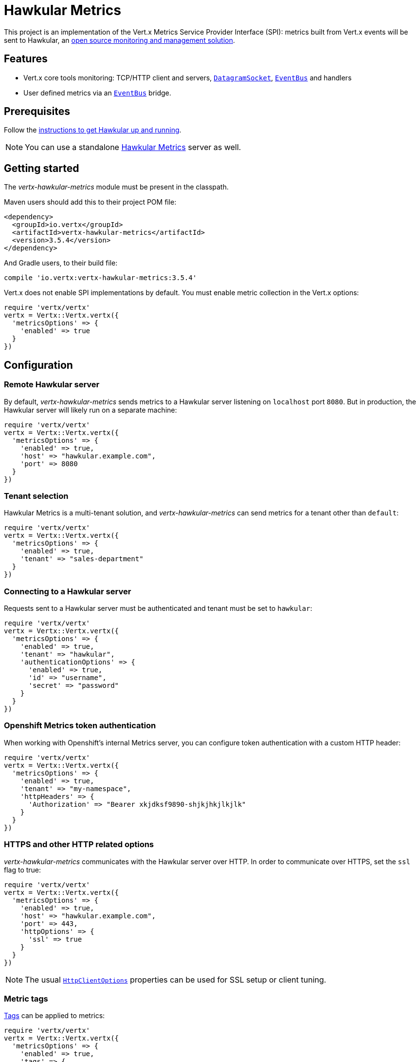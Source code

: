 = Hawkular Metrics

This project is an implementation of the Vert.x Metrics Service Provider Interface (SPI): metrics built from Vert.x
events will be sent to Hawkular, an http://www.hawkular.org[open source monitoring and management solution].

== Features

* Vert.x core tools monitoring: TCP/HTTP client and servers, `link:../../yardoc/Vertx/DatagramSocket.html[DatagramSocket]`,
`link:../../yardoc/Vertx/EventBus.html[EventBus]` and handlers
* User defined metrics via an `link:../../yardoc/Vertx/EventBus.html[EventBus]` bridge.

== Prerequisites

Follow the http://www.hawkular.org/hawkular-services/docs/quickstart-guide/[instructions to get Hawkular up and running].

NOTE: You can use a standalone https://github.com/hawkular/hawkular-metrics[Hawkular Metrics] server as well.

== Getting started

The _vertx-hawkular-metrics_ module must be present in the classpath.

Maven users should add this to their project POM file:

[source,xml,subs="+attributes"]
----
<dependency>
  <groupId>io.vertx</groupId>
  <artifactId>vertx-hawkular-metrics</artifactId>
  <version>3.5.4</version>
</dependency>
----

And Gradle users, to their build file:

[source,groovy,subs="+attributes"]
----
compile 'io.vertx:vertx-hawkular-metrics:3.5.4'
----

Vert.x does not enable SPI implementations by default. You must enable metric collection in the Vert.x options:

[source,ruby]
----
require 'vertx/vertx'
vertx = Vertx::Vertx.vertx({
  'metricsOptions' => {
    'enabled' => true
  }
})

----

== Configuration

=== Remote Hawkular server

By default, _vertx-hawkular-metrics_ sends metrics to a Hawkular server listening on `localhost` port `8080`.
But in production, the Hawkular server will likely run on a separate machine:

[source,ruby]
----
require 'vertx/vertx'
vertx = Vertx::Vertx.vertx({
  'metricsOptions' => {
    'enabled' => true,
    'host' => "hawkular.example.com",
    'port' => 8080
  }
})

----

=== Tenant selection

Hawkular Metrics is a multi-tenant solution, and _vertx-hawkular-metrics_ can send metrics for a tenant other than `default`:

[source,ruby]
----
require 'vertx/vertx'
vertx = Vertx::Vertx.vertx({
  'metricsOptions' => {
    'enabled' => true,
    'tenant' => "sales-department"
  }
})

----

=== Connecting to a Hawkular server

Requests sent to a Hawkular server must be authenticated and tenant must be set to `hawkular`:

[source,ruby]
----
require 'vertx/vertx'
vertx = Vertx::Vertx.vertx({
  'metricsOptions' => {
    'enabled' => true,
    'tenant' => "hawkular",
    'authenticationOptions' => {
      'enabled' => true,
      'id' => "username",
      'secret' => "password"
    }
  }
})

----

=== Openshift Metrics token authentication

When working with Openshift's internal Metrics server, you can configure token authentication with a custom HTTP header:

[source,ruby]
----
require 'vertx/vertx'
vertx = Vertx::Vertx.vertx({
  'metricsOptions' => {
    'enabled' => true,
    'tenant' => "my-namespace",
    'httpHeaders' => {
      'Authorization' => "Bearer xkjdksf9890-shjkjhkjlkjlk"
    }
  }
})

----

=== HTTPS and other HTTP related options

_vertx-hawkular-metrics_ communicates with the Hawkular server over HTTP. In order to communicate over HTTPS, set the
`ssl` flag to true:

[source,ruby]
----
require 'vertx/vertx'
vertx = Vertx::Vertx.vertx({
  'metricsOptions' => {
    'enabled' => true,
    'host' => "hawkular.example.com",
    'port' => 443,
    'httpOptions' => {
      'ssl' => true
    }
  }
})

----

NOTE: The usual `link:../../vertx-core/dataobjects.html#HttpClientOptions[HttpClientOptions]` properties can be used for SSL setup or client
tuning.

=== Metric tags

http://www.hawkular.org/hawkular-metrics/docs/user-guide/#_tagging[Tags] can be applied to metrics:

[source,ruby]
----
require 'vertx/vertx'
vertx = Vertx::Vertx.vertx({
  'metricsOptions' => {
    'enabled' => true,
    'tags' => {
      'dc' => "mars01",
      'rack' => "web-paca",
      'host' => "host13"
    }
  }
})

----

_vertx-hawkular-metrics_ maintains a LRU cache of tagged metrics to avoid repeating tagging requests.
The cache size can be configured and defaults to `4096` metric names.

It is also possible to apply tags to a specific set of metrics defined via exact match or regex match:

[source,ruby]
----
require 'vertx/vertx'
vertx = Vertx::Vertx.vertx({
  'metricsOptions' => {
    'enabled' => true,
    'metricTagsMatches' => [{
      'value' => "myapp.foo.my-metric",
      'tags' => {
        'myapp' => "foo"
      }
    }, {
      'type' => "REGEX",
      'value' => ".*\\.foo\\.*",
      'tags' => {
        'myapp' => "foo"
      }
    }]
  }
})

----

WARNING: If you use regex match, a wrong regex can potentially match a lot of metrics.

NOTE: When evaluating tags to apply, metric specific tags have higher priority than global tags.
In other words, a metric specific tag may overwrite a global tag.

Please refer to `link:../dataobjects.html#VertxHawkularOptions[VertxHawkularOptions]` for an exhaustive list of options.

== Vert.x core tools metrics

This section lists all the metrics generated by monitoring the Vert.x core tools.

=== Net Client

[cols="15,50,35", options="header"]
|===
|Metric type
|Metric name
|Description

|Gauge
|`vertx.net.client.<host>:<port>.connections`
|Number of connections to the remote host currently opened.

|Counter
|`vertx.net.client.<host>:<port>.bytesReceived`
|Total number of bytes received from the remote host.

|Counter
|`vertx.net.client.<host>:<port>.bytesSent`
|Total number of bytes sent to the remote host.

|Counter
|`vertx.net.client.<host>:<port>.errorCount`
|Total number of errors.

|===

=== HTTP Client

[cols="15,50,35", options="header"]
|===
|Metric type
|Metric name
|Description

|Gauge
|`vertx.http.client.<host>:<port>.connections`
|Number of connections to the remote host currently opened.

|Counter
|`vertx.http.client.<host>:<port>.bytesReceived`
|Total number of bytes received from the remote host.

|Counter
|`vertx.http.client.<host>:<port>.bytesSent`
|Total number of bytes sent to the remote host.

|Counter
|`vertx.http.client.<host>:<port>.errorCount`
|Total number of errors.

|Gauge
|`vertx.http.client.<host>:<port>.requests`
|Number of requests waiting for a response.

|Counter
|`vertx.http.client.<host>:<port>.requestCount`
|Total number of requests sent.

|Counter
|`vertx.http.client.<host>:<port>.responseTime`
|Cumulated response time.

|Gauge
|`vertx.http.client.<host>:<port>.wsConnections`
|Number of websockets currently opened.

|===

=== Datagram socket

[cols="15,50,35", options="header"]
|===
|Metric type
|Metric name
|Description

|Counter
|`vertx.datagram.<host>:<port>.bytesReceived`
|Total number of bytes received on the `<host>:<port>` listening address.

|Counter
|`vertx.datagram.<host>:<port>.bytesSent`
|Total number of bytes sent to the remote host.

|Counter
|`vertx.datagram.errorCount`
|Total number of errors.

|===

=== Net Server

[cols="15,50,35", options="header"]
|===
|Metric type
|Metric name
|Description

|Gauge
|`vertx.net.server.<host>:<port>.connections`
|Number of opened connections to the Net Server listening on the `<host>:<port>` address.

|Counter
|`vertx.net.server.<host>:<port>.bytesReceived`
|Total number of bytes received by the Net Server listening on the `<host>:<port>` address.

|Counter
|`vertx.net.server.<host>:<port>.bytesSent`
|Total number of bytes sent to the Net Server listening on the `<host>:<port>` address.

|Counter
|`vertx.net.server.<host>:<port>.errorCount`
|Total number of errors.

|===

=== HTTP Server

[cols="15,50,35", options="header"]
|===
|Metric type
|Metric name
|Description

|Gauge
|`vertx.http.server.<host>:<port>.connections`
|Number of opened connections to the HTTP Server listening on the `<host>:<port>` address.

|Counter
|`vertx.http.server.<host>:<port>.bytesReceived`
|Total number of bytes received by the HTTP Server listening on the `<host>:<port>` address.

|Counter
|`vertx.http.server.<host>:<port>.bytesSent`
|Total number of bytes sent to the HTTP Server listening on the `<host>:<port>` address.

|Counter
|`vertx.http.server.<host>:<port>.errorCount`
|Total number of errors.

|Gauge
|`vertx.http.client.<host>:<port>.requests`
|Number of requests being processed.

|Counter
|`vertx.http.client.<host>:<port>.requestCount`
|Total number of requests processed.

|Counter
|`vertx.http.client.<host>:<port>.processingTime`
|Cumulated request processing time.

|Gauge
|`vertx.http.client.<host>:<port>.wsConnections`
|Number of websockets currently opened.

|===

=== Event Bus

[cols="15,50,35", options="header"]
|===
|Metric type
|Metric name
|Description

|Gauge
|`vertx.eventbus.handlers`
|Number of event bus handlers.

|Counter
|`vertx.eventbus.errorCount`
|Total number of errors.

|Counter
|`vertx.eventbus.bytesWritten`
|Total number of bytes sent while sending messages to event bus cluster peers.

|Counter
|`vertx.eventbus.bytesRead`
|Total number of bytes received while reading messages from event bus cluster peers.

|Gauge
|`vertx.eventbus.pending`
|Number of messages not processed yet. One message published will count for `N` pending if `N` handlers
are registered to the corresponding address.

|Gauge
|`vertx.eventbus.pendingLocal`
|Like `vertx.eventbus.pending`, for local messages only.

|Gauge
|`vertx.eventbus.pendingRemote`
|Like `vertx.eventbus.pending`, for remote messages only.

|Counter
|`vertx.eventbus.publishedMessages`
|Total number of messages published (publish / subscribe).

|Counter
|`vertx.eventbus.publishedLocalMessages`
|Like `vertx.eventbus.publishedMessages`, for local messages only.

|Counter
|`vertx.eventbus.publishedRemoteMessages`
|Like `vertx.eventbus.publishedMessages`, for remote messages only.

|Counter
|`vertx.eventbus.sentMessages`
|Total number of messages sent (point-to-point).

|Counter
|`vertx.eventbus.sentLocalMessages`
|Like `vertx.eventbus.sentMessages`, for local messages only.

|Counter
|`vertx.eventbus.sentRemoteMessages`
|Like `vertx.eventbus.sentMessages`, for remote messages only.

|Counter
|`vertx.eventbus.receivedMessages`
|Total number of messages received.

|Counter
|`vertx.eventbus.receivedLocalMessages`
|Like `vertx.eventbus.receivedMessages`, for remote messages only.

|Counter
|`vertx.eventbus.receivedRemoteMessages`
|Like `vertx.eventbus.receivedMessages`, for remote messages only.

|Counter
|`vertx.eventbus.deliveredMessages`
|Total number of messages delivered to handlers.

|Counter
|`vertx.eventbus.deliveredLocalMessages`
|Like `vertx.eventbus.deliveredMessages`, for remote messages only.

|Counter
|`vertx.eventbus.deliveredRemoteMessages`
|Like `vertx.eventbus.deliveredMessages`, for remote messages only.

|Counter
|`vertx.eventbus.replyFailures`
|Total number of message reply failures.

|Counter
|`vertx.eventbus.<address>.processingTime`
|Cumulated processing time for handlers listening to the `address`.

|===

== Vert.x pool metrics

This section lists all the metrics generated by monitoring Vert.x pools.

There are two types currently supported:

* _worker_ (see `link:../../yardoc/Vertx/WorkerExecutor.html[WorkerExecutor]`)
* _datasource_ (created with Vert.x JDBC client)

NOTE: Vert.x creates two worker pools upfront, _vert.x-worker-thread_ and _vert.x-internal-blocking_.

All metrics are prefixed with `<type>.<name>.`. For example, `worker.vert.x-internal-blocking.`.

[cols="15,50,35", options="header"]
|===
|Metric type
|Metric name
|Description

|Counter
|`vertx.pool.<type>.<name>.delay`
|Cumulated time waiting for a resource (queue time).

|Gauge
|`vertx.pool.<type>.<name>.queued`
|Current number of elements waiting for a resource.

|Counter
|`vertx.pool.<type>.<name>.queueCount`
|Total number of elements queued.

|Counter
|`vertx.pool.<type>.<name>.usage`
|Cumulated time using a resource (i.e. processing time for worker pools).

|Gauge
|`vertx.pool.<type>.<name>.inUse`
|Current number of resources used.

|Counter
|`vertx.pool.<type>.<name>.completed`
|Total number of elements done with the resource (i.e. total number of tasks executed for worker pools).

|Gauge
|`vertx.pool.<type>.<name>.maxPoolSize`
|Maximum pool size, only present if it could be determined.

|Gauge
|`vertx.pool.<type>.<name>.inUse`
|Pool usage ratio, only present if maximum pool size could be determined.

|===

== Verticle metrics

[cols="15,50,35", options="header"]
|===
|Metric type
|Metric name
|Description

|Gauge
|`vertx.verticle.<name>`
|Number of verticle instances deployed.

|===

== User defined metrics

Users can send their own metrics to the Hawkular server. In order to do so, the event bus metrics bridge must be
enabled:

[source,ruby]
----
require 'vertx/vertx'
vertx = Vertx::Vertx.vertx({
  'metricsOptions' => {
    'enabled' => true,
    'metricsBridgeEnabled' => true
  }
})

----

By default, the metrics bus handler is listening to the `hawkular.metrics` address. But the bridge address
can be configured:

[source,ruby]
----
require 'vertx/vertx'
vertx = Vertx::Vertx.vertx({
  'metricsOptions' => {
    'enabled' => true,
    'metricsBridgeEnabled' => true,
    'metricsBridgeAddress' => "__hawkular_metrics"
  }
})

----

The metrics bridge handler expects messages in the JSON format. The JSON object must at least provide a metric
`id` and a numerical `value`:

[source,ruby]
----
message = {
  'id' => "myapp.files.opened",
  'value' => 7
}
@vertx.event_bus().publish("hawkular.metrics", message)

----

The handler will assume the metric is a gauge and will assign a timestamp corresponding to the time when the message was processed.
If the metric is a counter or availability, or if you prefer explicit configuration, set the `type` and/or `timestamp` attributes:

[source,ruby]
----
counterMetric = {
  'id' => "myapp.files.opened",
  'type' => "counter",
  'timestamp' => 189898098098908,
  'value' => 7
}
@vertx.event_bus().publish("hawkular.metrics", counterMetric)

availabilityMetric = {
  'id' => "myapp.mysubsystem.status",
  'type' => "availability",
  'value' => "up"
}
@vertx.event_bus().publish("hawkular.metrics", availabilityMetric)

----

NOTE: Hawkular understands all timestamps as milliseconds since January 1, 1970, 00:00:00 UTC.